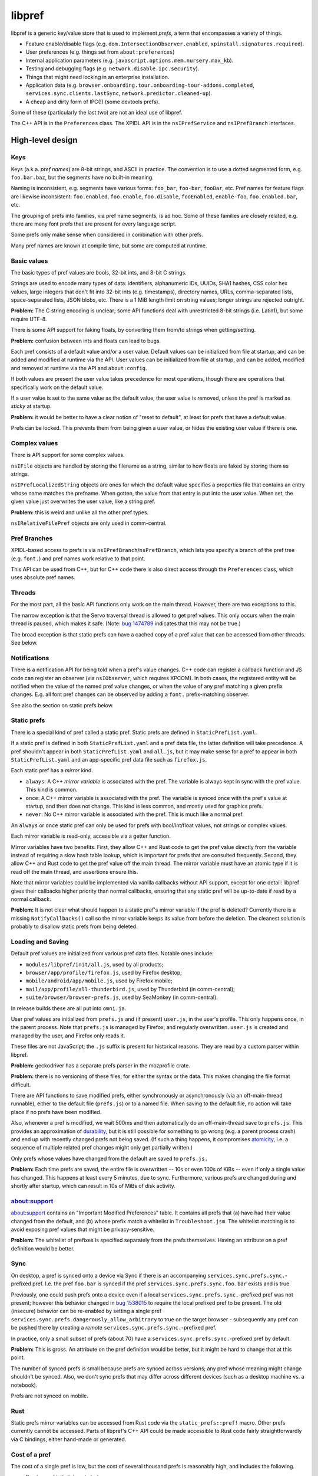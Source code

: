*******
libpref
*******
libpref is a generic key/value store that is used to implement *prefs*, a term
that encompasses a variety of things.

- Feature enable/disable flags (e.g. ``dom.IntersectionObserver.enabled``,
  ``xpinstall.signatures.required``).
- User preferences (e.g. things set from ``about:preferences``)
- Internal application parameters (e.g.
  ``javascript.options.mem.nursery.max_kb``).
- Testing and debugging flags (e.g. ``network.disable.ipc.security``).
- Things that might need locking in an enterprise installation.
- Application data (e.g.
  ``browser.onboarding.tour.onboarding-tour-addons.completed``,
  ``services.sync.clients.lastSync``, ``network.predictor.cleaned-up``).
- A cheap and dirty form of IPC(!) (some devtools prefs).

Some of these (particularly the last two) are not an ideal use of libpref.

The C++ API is in the ``Preferences`` class. The XPIDL API is in the
``nsIPrefService`` and ``nsIPrefBranch`` interfaces.

High-level design
=================

Keys
----
Keys (a.k.a. *pref names*) are 8-bit strings, and ASCII in practice. The
convention is to use a dotted segmented form, e.g. ``foo.bar.baz``, but the
segments have no built-in meaning.

Naming is inconsistent, e.g. segments have various forms: ``foo_bar``,
``foo-bar``, ``fooBar``, etc. Pref names for feature flags are likewise
inconsistent: ``foo.enabled``, ``foo.enable``, ``foo.disable``, ``fooEnabled``,
``enable-foo``, ``foo.enabled.bar``, etc.

The grouping of prefs into families, via pref name segments, is ad hoc. Some of
these families are closely related, e.g. there are many font prefs that are
present for every language script.

Some prefs only make sense when considered in combination with other prefs.

Many pref names are known at compile time, but some are computed at runtime.

Basic values
------------
The basic types of pref values are bools, 32-bit ints, and 8-bit C strings.

Strings are used to encode many types of data: identifiers, alphanumeric IDs,
UUIDs, SHA1 hashes, CSS color hex values, large integers that don't fit into
32-bit ints (e.g. timestamps), directory names, URLs, comma-separated lists,
space-separated lists, JSON blobs, etc. There is a 1 MiB length limit on string
values; longer strings are rejected outright.

**Problem:** The C string encoding is unclear; some API functions deal with
unrestricted 8-bit strings (i.e. Latin1), but some require UTF-8.

There is some API support for faking floats, by converting them from/to strings when getting/setting.

**Problem:** confusion between ints and floats can lead to bugs.

Each pref consists of a default value and/or a user value. Default values can
be initialized from file at startup, and can be added and modified at runtime
via the API. User values can be initialized from file at startup, and can be
added, modified and removed at runtime via the API and ``about:config``.

If both values are present the user value takes precedence for most operations,
though there are operations that specifically work on the default value.

If a user value is set to the same value as the default value, the user value
is removed, unless the pref is marked as *sticky* at startup.

**Problem:** it would be better to have a clear notion of "reset to default",
at least for prefs that have a default value.

Prefs can be locked. This prevents them from being given a user value, or
hides the existing user value if there is one.

Complex values
--------------
There is API support for some complex values.

``nsIFile`` objects are handled by storing the filename as a string, similar to
how floats are faked by storing them as strings.

``nsIPrefLocalizedString`` objects are ones for which the default value
specifies a properties file that contains an entry whose name matches the
prefname. When gotten, the value from that entry is put into the user value.
When set, the given value just overwrites the user value, like a string pref.

**Problem:** this is weird and unlike all the other pref types.

``nsIRelativeFilePref`` objects are only used in comm-central.

Pref Branches
-------------
XPIDL-based access to prefs is via ``nsIPrefBranch``/``nsPrefBranch``, which
lets you specify a branch of the pref tree (e.g. ``font.``) and pref names work
relative to that point.

This API can be used from C++, but for C++ code there is also direct access
through the ``Preferences`` class, which uses absolute pref names.

Threads
-------
For the most part, all the basic API functions only work on the main thread.
However, there are two exceptions to this.

The narrow exception is that the Servo traversal thread is allowed to get pref
values. This only occurs when the main thread is paused, which makes it safe.
(Note: `bug 1474789 <https://bugzilla.mozilla.org/show_bug.cgi?id=1474789>`_
indicates that this may not be true.)

The broad exception is that static prefs can have a cached copy of a pref value
that can be accessed from other threads. See below.

Notifications
-------------
There is a notification API for being told when a pref's value changes. C++
code can register a callback function and JS code can register an observer (via
``nsIObserver``, which requires XPCOM). In both cases, the registered entity
will be notified when the value of the named pref value changes, or when the
value of any pref matching a given prefix changes. E.g. all font pref changes
can be observed by adding a ``font.`` prefix-matching observer.

See also the section on static prefs below.

Static prefs
------------
There is a special kind of pref called a static pref. Static prefs are defined
in ``StaticPrefList.yaml``.

If a static pref is defined in both ``StaticPrefList.yaml`` and a pref data
file, the latter definition will take precedence. A pref shouldn't appear in
both ``StaticPrefList.yaml`` and ``all.js``, but it may make sense for a pref
to appear in both ``StaticPrefList.yaml`` and an app-specific pref data file
such as ``firefox.js``.

Each static pref has a *mirror* kind.

* ``always``: A C++ *mirror variable* is associated with the pref. The variable
  is always kept in sync with the pref value. This kind is common.
* ``once``: A C++ mirror variable is associated with the pref. The variable is
  synced once with the pref's value at startup, and then does not change. This
  kind is less common, and mostly used for graphics prefs.
* ``never``: No C++ mirror variable is associated with the pref. This is much
  like a normal pref.

An ``always`` or ``once`` static pref can only be used for prefs with
bool/int/float values, not strings or complex values.

Each mirror variable is read-only, accessible via a getter function.

Mirror variables have two benefits. First, they allow C++ and Rust code to get
the pref value directly from the variable instead of requiring a slow hash
table lookup, which is important for prefs that are consulted frequently.
Second, they allow C++ and Rust code to get the pref value off the main thread.
The mirror variable must have an atomic type if it is read off the main thread,
and assertions ensure this.

Note that mirror variables could be implemented via vanilla callbacks without
API support, except for one detail: libpref gives their callbacks higher
priority than normal callbacks, ensuring that any static pref will be
up-to-date if read by a normal callback.

**Problem:** It is not clear what should happen to a static pref's mirror
variable if the pref is deleted? Currently there is a missing
``NotifyCallbacks()`` call so the mirror variable keeps its value from before
the deletion. The cleanest solution is probably to disallow static prefs from
being deleted.

Loading and Saving
------------------
Default pref values are initialized from various pref data files. Notable ones
include:

- ``modules/libpref/init/all.js``, used by all products;
- ``browser/app/profile/firefox.js``, used by Firefox desktop;
- ``mobile/android/app/mobile.js``, used by Firefox mobile;
- ``mail/app/profile/all-thunderbird.js``, used by Thunderbird (in comm-central);
- ``suite/browser/browser-prefs.js``, used by SeaMonkey (in comm-central).

In release builds these are all put into ``omni.ja``.

User pref values are initialized from ``prefs.js`` and (if present)
``user.js``, in the user's profile. This only happens once, in the parent
process. Note that ``prefs.js`` is managed by Firefox, and regularly
overwritten. ``user.js`` is created and managed by the user, and Firefox only
reads it.

These files are not JavaScript; the ``.js`` suffix is present for historical
reasons. They are read by a custom parser within libpref.

**Problem:** geckodriver has a separate prefs parser in the mozprofile crate.

**Problem:** there is no versioning of these files, for either the syntax or
the data. This makes changing the file format difficult.

There are API functions to save modified prefs, either synchronously or
asynchronously (via an off-main-thread runnable), either to the default file
(``prefs.js``) or to a named file. When saving to the default file, no action
will take place if no prefs have been modified.

Also, whenever a pref is modified, we wait 500ms and then automatically do an
off-main-thread save to ``prefs.js``. This provides an approximation of
`durability <https://en.wikipedia.org/wiki/ACID#Durability>`_, but it is still
possible for something to go wrong (e.g. a parent process crash) and end up
with recently changed prefs not being saved. (If such a thing happens, it
compromises `atomicity <https://en.wikipedia.org/wiki/ACID#Atomicity>`_, i.e. a
sequence of multiple related pref changes might only get partially written.)

Only prefs whose values have changed from the default are saved to ``prefs.js.``

**Problem:** Each time prefs are saved, the entire file is overwritten -- 10s
or even 100s of KiBs -- even if only a single value has changed. This happens
at least every 5 minutes, due to sync. Furthermore, various prefs are changed
during and shortly after startup, which can result in 10s of MiBs of disk
activity.

about:support
-------------
about:support contains an "Important Modified Preferences" table. It contains
all prefs that (a) have had their value changed from the default, and (b) whose
prefix match a whitelist in ``Troubleshoot.jsm``. The whitelist matching is to
avoid exposing pref values that might be privacy-sensitive.

**Problem:** The whitelist of prefixes is specified separately from the prefs
themselves. Having an attribute on a pref definition would be better.

Sync
----
On desktop, a pref is synced onto a device via Sync if there is an
accompanying ``services.sync.prefs.sync.``-prefixed pref. I.e. the pref
``foo.bar`` is synced if the pref ``services.sync.prefs.sync.foo.bar`` exists
and is true.

Previously, one could push prefs onto a device even if a local
``services.sync.prefs.sync.``-prefixed pref was not present; however this
behavior changed in `bug 1538015 <https://bugzilla.mozilla.org/show_bug.cgi?id=1538015>`_
to require the local prefixed pref to be present. The old (insecure) behavior
can be re-enabled by setting a single pref ``services.sync.prefs.dangerously_allow_arbitrary``
to true on the target browser - subsequently any pref can be pushed there by
creating a *remote* ``services.sync.prefs.sync.``-prefixed pref.

In practice, only a small subset of prefs (about 70) have a ``services.sync.prefs.sync.``-prefixed
pref by default.

**Problem:** This is gross. An attribute on the pref definition would be
better, but it might be hard to change that at this point.

The number of synced prefs is small because prefs are synced across versions;
any pref whose meaning might change shouldn't be synced. Also, we don't sync
prefs that may differ across different devices (such as a desktop machine
vs. a notebook).

Prefs are not synced on mobile.

Rust
----
Static prefs mirror variables can be accessed from Rust code via the
``static_prefs::pref!`` macro. Other prefs currently cannot be accessed. Parts
of libpref's C++ API could be made accessible to Rust code fairly
straightforwardly via C bindings, either hand-made or generated.

Cost of a pref
--------------
The cost of a single pref is low, but the cost of several thousand prefs is
reasonably high, and includes the following.

- Parsing and initializing at startup.
- IPC costs at startup and on pref value changes.
- Disk writing costs of pref value changes, especially during startup.
- Memory usage for storing the prefs, callbacks and observers, and C++ mirror
  variables.
- Complexity: most pref combinations are untested. Some can be set to a bogus
  value by a curious user, which can have `serious effects
  <https://rejzor.wordpress.com/2015/06/14/improve-firefox-html5-video-playback-performance/>`_
  (read the comments). Prefs can also have bugs. Real-life examples include
  mistyped prefnames, ``all.js`` entries with incorrect types (e.g. confusing
  int vs. float), both of which mean changing the pref value via about:config
  or the API would have no effect (see `bug 1414150
  <https://bugzilla.mozilla.org/show_bug.cgi?id=1414150>`_ for examples of
  both).
- Sync cost, for synced prefs.

Guidelines
----------
We have far too many prefs. This is at least partly because we have had, for a
long time, a culture of "when in doubt, add a pref". Also, we don't have any
system — either technical or cultural — for removing unnecessary prefs. See
`bug 90440 <https://bugzilla.mozilla.org/show_bug.cgi?id=90440>`_ for a pref
that was unused for 17 years.

In short, prefs are Firefox's equivalent of the Windows Registry: a dumping
ground for anything and everything. We should have guidelines for when to add a
pref.

Here are some good reasons to add a pref.

- *A user may genuinely want to change it.* E.g. it controls a feature that is
  adjustable in about:preferences.
- *To enable/disable new features.* Once a feature is mature, consider removing
  the pref. A pref expiry mechanism would help with this.
- *For certain testing/debugging flags.* Ideally, these would not be visible in
  about:config.

Here are some less good reasons to add a pref.

- *I'm not confident about this numeric parameter (cache size, timeout, etc.)*
  Get confident! In practice, few if any users will change it. Adding a pref
  doesn't absolve you of the responsibility of finding a good default. Then
  make it a code constant.
- *I need to experiment with different parameters during development.* This is
  reasonable, but consider removing the pref before landing or once the feature
  has matured. An expiry mechanism would help with this.
- *I sometimes fiddle with this value for debugging or testing.* 
  Is it worth exposing it to the whole world to save yourself a recompile every
  once in a while? Consider making it a code constant. 
- *Different values are needed on different platforms.* This can be done in
  other ways, e.g. ``#ifdef`` in C++ code.

These guidelines do not consider application data prefs (i.e. ones that
typically don't have a default value). They are quite different from the other
kinds. They arguably shouldn't prefs at all, and should be stored via some
other mechanism.

Low-level details
=================
The key idea is that the prefs database consists of two pieces. The first is an
initial snapshot of pref values that is created when the first child process is
created. This snapshot is stored in immutable, shared memory, and shared by all
processes.

Pref value changes that occur after this point are stored in a second hash
table. Each process has its own copy of this hash table. When pref values
change in the parent process, it performs IPC to inform child processes about
the changes, so they can update their copy.

The motivation for this design is memory usage. It's not tenable for every
child process to have a full copy of the prefs database.

Not all child processes need access to prefs. Those that do include web content
processes, the GPU process, and the RDD process.

Parent process startup
----------------------
The parent process initially has only a hash table.

Early in startup, the parent process loads all of the static prefs and default
prefs (mainly from ``omni.ja``) into that hash table. The parent process also
registers C++ mirror variables for static prefs, initializes them, and
registers callbacks so they will be updated appropriately for all subsequent
updates.

Slightly later in startup, the parent process loads all user prefs files,
mainly from the profile directory.

When the first getter for a ``once`` static pref is called, all the ``once``
static prefs have their mirror variables set and special frozen prefs are put
into the hash table. These frozen prefs are copies of the ``once`` prefs that
are given ``$$$`` prefixes and suffixes on their names. They are also marked
specially so they are ignored for all cases except when starting a new child
process. They exist so that all child processes can be given the same ``once``
values as the parent process.

Child process startup (parent side)
-----------------------------------
When the first child process is created, the parent process serializes its hash
table into a shared, immutable snapshot. This snapshot is stored in a shared
memory region managed by a ``SharedPrefMap`` instance. The parent process then
clears the hash table. The hash table is subsequently used only to store
changed pref values.

When any child process is created, the parent process serializes all pref
values present in the hash table (i.e. those that have changed since the
snapshot was made) and stores them in a second, short-lived shared memory
region. This represents the set of changes the child process needs to apply on
top of the snapshot, and allows it to build a hash table which should exactly
match the parent's.

The parent process passes two file descriptors to the child process, one for
each region of memory. The snapshot is the same for all child processes.

Child process startup (child side)
----------------------------------
Early in child process startup, the prefs service maps in and deserializes both
shared memory regions sent from the parent process, but defers further
initialization until requested by XPCOM initialization. Once that happens,
mirror variables are initialized for static prefs, but no default values are
set in the hash table, and no prefs files are loaded.

Once the mirror variables have been initialized, we dispatch pref change
callbacks for any prefs in the shared snapshot which have user values or are
locked. This causes the mirror variables to be updated.

After that, the changed pref values received from the parent process (via
``changedPrefsFd``) are added to the prefs database. Their values override the
values in the snapshot, and pref change callbacks are dispatched for them as
appropriate. ``once`` mirror variable are initialized from the special frozen
pref values.

Pref lookups
------------
Each prefs database has both a hash table and a shared memory snapshot. A given
pref may have an entry in either or both of these. If a pref exists in both,
the hash table entry takes precedence.

For pref lookups, the hash table is checked first, followed by the shared
snapshot. The entry in the hash table may have the type ``None``, in which case
the pref is treated as if it did not exist. The entry in the static snapshot
never has the type ``None``.

For pref enumeration, both maps are enumerated, starting with the hash table.
While iterating over the hash table, any entry with the type ``None`` is
skipped. While iterating over the shared snapshot, any entry which also exists
in the hash table is skipped. The combined result of the two iterations
represents the full contents of the prefs database.

Pref changes
------------
Pref changes can only be initiated in the parent process. All API methods that
modify prefs fail noisily (with ``NS_ERROR``) if run outside the parent
process.

Pref changes that happen before the initial snapshot have been made are simple,
and take place in the hash table. There is no shared snapshot to update, and no
child processes to synchronize with.

Once a snapshot has been created, any changes need to happen in the hash table.

If an entry for a changed pref already exists in the hash table, that entry can
be updated directly. Likewise for prefs that do not exist in either the hash
table or the shared snapshot: a new hash table entry can be created.

More care is needed when a changed pref exists in the snapshot but not in the
hash table. In that case, we create a hash table entry with the same values as
the snapshot entry, and then update it... but *only* if the changes will have
an effect. If a caller attempts to set a pref to its existing value, we do not
want to waste memory creating an unnecessary hash table entry.

Content processes must be told about any visible pref value changes. (A change
to a default value that is hidden by a user value is unimportant.) When this
happens, ``ContentParent`` detects the change (via an observer).  It checks the
pref name against a small blacklist of prefixes that child processes should not
care about (this is an optimization to reduce IPC rather than a
capabilities/security consideration), and for string prefs it also checks the
value(s) don't exceed 4 KiB. If the checks pass, it sends an IPC message
(``PreferenceUpdate``) to the child process, and the child process updates
the pref (default and user value) accordingly.

**Problem:** The blacklist of prefixes is specified separately from the prefs
themselves. Having an attribute on a pref definition would be better.

**Problem:** The 4 KiB limit can lead to inconsistencies between the parent
process and child processes. E.g. see
`bug 1303051 <https://bugzilla.mozilla.org/show_bug.cgi?id=1303051#c28>`_.

Pref deletions
--------------
Pref deletion is more complicated. If a pref to be deleted exists only in the
hash table of the parent process, its entry can simply be removed. If it exists
in the shared snapshot, however, its hash table entry needs to be kept (or
created), and its type changed to ``None``. The presence of this entry masks
the snapshot entry, causing it to be ignored by pref enumerators.
